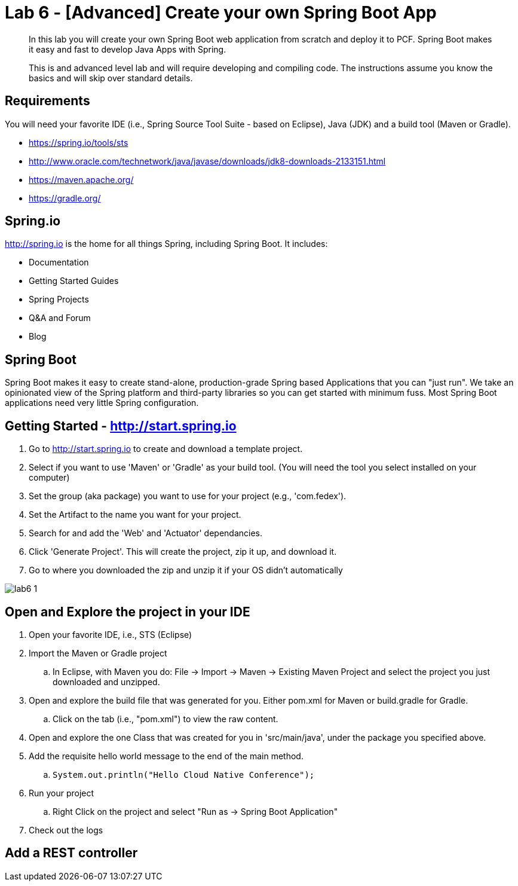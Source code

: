 = Lab 6 - [Advanced] Create your own Spring Boot App

[abstract]
--
In this lab you will create your own Spring Boot web application from scratch and deploy it to PCF.  Spring Boot makes it easy and fast to develop Java Apps with Spring.

This is and advanced level lab and will require developing and compiling code.  The instructions assume you know the basics and will skip over standard details.
--

== Requirements
You will need your favorite IDE (i.e., Spring Source Tool Suite - based on Eclipse), Java (JDK) and a build tool (Maven or Gradle).

* https://spring.io/tools/sts
* http://www.oracle.com/technetwork/java/javase/downloads/jdk8-downloads-2133151.html
* https://maven.apache.org/
* https://gradle.org/

== Spring.io

http://spring.io is the home for all things Spring, including Spring Boot.  It includes:

* Documentation
* Getting Started Guides
* Spring Projects
* Q&A and Forum
* Blog

== Spring Boot

Spring Boot makes it easy to create stand-alone, production-grade Spring based Applications that you can "just run". We take an opinionated view of the Spring platform and third-party libraries so you can get started with minimum fuss. Most Spring Boot applications need very little Spring configuration.

== Getting Started - http://start.spring.io

. Go to http://start.spring.io to create and download a template project.
. Select if you want to use 'Maven' or 'Gradle' as your build tool.  (You will need the tool you select installed on your computer)
. Set the group (aka package) you want to use for your project (e.g., 'com.fedex').
. Set the Artifact to the name you want for your project.
. Search for and add the 'Web' and 'Actuator' dependancies.
. Click 'Generate Project'.  This will create the project, zip it up, and download it.
. Go to where you downloaded the zip and unzip it if your OS didn't automatically

image::lab6-1.png[]

== Open and Explore the project in your IDE

. Open your favorite IDE, i.e., STS (Eclipse)
. Import the Maven or Gradle project
.. In Eclipse, with Maven you do: File -> Import -> Maven -> Existing Maven Project and select the project you just downloaded and unzipped.
. Open and explore the build file that was generated for you.  Either pom.xml for Maven or build.gradle for Gradle.
.. Click on the tab (i.e., "pom.xml") to view the raw content.
. Open and explore the one Class that was created for you in 'src/main/java', under the package you specified above.
. Add the requisite hello world message to the end of the main method.
.. `System.out.println("Hello Cloud Native Conference");`
. Run your project
.. Right Click on the project and select "Run as -> Spring Boot Application"
. Check out the logs


== Add a REST controller ==
